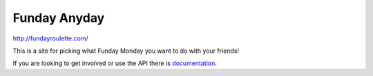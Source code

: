 Funday Anyday
=============

http://fundayroulette.com/

This is a site for picking what Funday Monday you want to do with your friends!

If you are looking to get involved or use the API there is `documentation
<http://docs.fundayroulette.com>`_.
